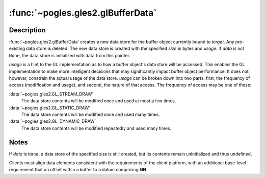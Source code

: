 :func:`~pogles.gles2.glBufferData`
==================================

.. function:: pogles.gles2.glBufferData(target, size, data, usage)

    Create and initialize a buffer object's data store.

    :param target: is the target buffer object.  It must be
            :data:`~pogles.gles2.GL_ARRAY_BUFFER` or
            :data:`~pogles.gles2.GL_ELEMENT_ARRAY_BUFFER`.
    :type target: int
    :param size: is the size in bytes of the buffer object's new data store.
    :type size: int
    :param data: is a pointer to data that will be copied into the data store
            for initialization, or ``None`` if no data is to be copied.
    :type data: object that implements the buffer protocol
    :param usage: is the expected usage pattern of the data store.  It must be
            :data:`~pogles.gles2.GL_STREAM_DRAW`,
            :data:`~pogles.gles2.GL_STATIC_DRAW` or
            :data:`~pogles.gles2.GL_DYNAMIC_DRAW`.
    :type usage: int
    :raises: :exc:`~pogles.gles2.GLException`


Description
-----------

:func:`~pogles.gles2.glBufferData` creates a new data store for the buffer
object currently bound to *target*.  Any pre-existing data store is deleted.
The new data store is created with the specified *size* in bytes and *usage*.
If *data* is not ``None``, the data store is initialized with data from this
pointer.

*usage* is a hint to the GL implementation as to how a buffer object's data
store will be accessed.  This enables the GL implementation to make more
intelligent decisions that may significantly impact buffer object performance.
It does not, however, constrain the actual usage of the data store.  *usage*
can be broken down into two parts: first, the frequency of access (modification
and usage), and second, the nature of that access.  The frequency of access may
be one of these:

:data:`~pogles.gles2.GL_STREAM_DRAW`
    The data store contents will be modified once and used at most a few times.

:data:`~pogles.gles2.GL_STATIC_DRAW`
    The data store contents will be modified once and used many times.

:data:`~pogles.gles2.GL_DYNAMIC_DRAW`
    The data store contents will be modified repeatedly and used many times.


Notes
-----

If *data* is ``None``, a data store of the specified size is still created, but
its contents remain uninitialized and thus undefined.

Clients must align data elements consistent with the requirements of the client
platform, with an additional base-level requirement that an offset within a
buffer to a datum comprising **NN**.
